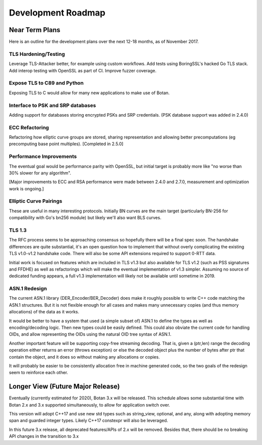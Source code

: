 
Development Roadmap
========================================

Near Term Plans
----------------------------------------

Here is an outline for the development plans over the next 12-18 months, as of
November 2017.

TLS Hardening/Testing
^^^^^^^^^^^^^^^^^^^^^^^^^^^^^^^^^^^^^^^

Leverage TLS-Attacker better, for example using custom workflows. Add tests
using BoringSSL's hacked Go TLS stack. Add interop testing with OpenSSL as part
of CI. Improve fuzzer coverage.

Expose TLS to C89 and Python
^^^^^^^^^^^^^^^^^^^^^^^^^^^^^^^^^^^^

Exposing TLS to C would allow for many new applications to make use of Botan.

Interface to PSK and SRP databases
^^^^^^^^^^^^^^^^^^^^^^^^^^^^^^^^^^^^^^^^^^

Adding support for databases storing encrypted PSKs and SRP credentials.
(PSK database support was added in 2.4.0)

ECC Refactoring
^^^^^^^^^^^^^^^^^^^^^^^^^^^^^^^^^^^^^^^
Refactoring how elliptic curve groups are stored, sharing representation and
allowing better precomputations (eg precomputing base point multiples).
[Completed in 2.5.0]

Performance Improvements
^^^^^^^^^^^^^^^^^^^^^^^^^^^^^^^^^^^^^^^

The eventual goal would be performance parity with OpenSSL, but initial
target is probably more like "no worse than 30% slower for any algorithm".

[Major improvements to ECC and RSA performance were made between 2.4.0
and 2.7.0, measurement and optimization work is ongoing.]

Elliptic Curve Pairings
^^^^^^^^^^^^^^^^^^^^^^^^^^^^^^^^^^^^^^^

These are useful in many interesting protocols. Initially BN curves are the main
target (particularly BN-256 for compatibility with Go's bn256 module) but likely
we'll also want BLS curves.

TLS 1.3
^^^^^^^^^^^^^^^^^^^^^^^^^^^^^^^^^^^^^^^^

The RFC process seems to be approaching consensus so hopefully there will be a
final spec soon. The handshake differences are quite substantial, it's an open
question how to implement that without overly complicating the existing TLS
v1.0-v1.2 handshake code. There will also be some API extensions required to
support 0-RTT data.

Initial work is focused on features which are included in TLS v1.3 but also
available for TLS v1.2 (such as PSS signatures and FFDHE) as well as
refactorings which will make the eventual implementation of v1.3 simpler.
Assuming no source of dedicated funding appears, a full v1.3 implementation will
likely not be available until sometime in 2019.

ASN.1 Redesign
^^^^^^^^^^^^^^^^^^^^^^^^^^^^^^^^^^^

The current ASN.1 library (DER_Encoder/BER_Decoder) does make it
roughly possible to write C++ code matching the ASN.1 structures. But
it is not flexible enough for all cases and makes many unnecessary
copies (and thus memory allocations) of the data as it works.

It would be better to have a system that used (a simple subset of) ASN.1 to
define the types as well as encoding/decoding logic. Then new types could be
easily defined. This could also obviate the current code for handling OIDs, and
allow representing the OIDs using the natural OID tree syntax of ASN.1.

Another important feature will be supporting copy-free streaming decoding. That
is, given a (ptr,len) range the decoding operation either returns an error
(throws exception) or else the decoded object plus the number of bytes after ptr
that contain the object, and it does so without making any allocations or
copies.

It will probably be easier to be consistently allocation free in machine
generated code, so the two goals of the redesign seem to reinforce each other.

Longer View (Future Major Release)
----------------------------------------

Eventually (currently estimated for 2020), Botan 3.x will be released. This
schedule allows some substantial time with Botan 2.x and 3.x supported
simultaneously, to allow for application switch over.

This version will adopt C++17 and use new std types such as string_view,
optional, and any, along with adopting memory span and guarded integer
types. Likely C++17 constexpr will also be leveraged.

In this future 3.x release, all deprecated features/APIs of 2.x will be removed.
Besides that, there should be no breaking API changes in the transition to 3.x

